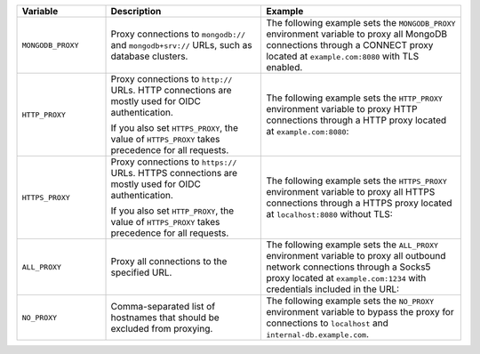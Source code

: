 .. list-table::
   :header-rows: 1
   :widths: 20 35 45

   * - Variable
     - Description
     - Example

   * - ``MONGODB_PROXY``

     - Proxy connections to ``mongodb://`` and ``mongodb+srv://`` URLs, such 
       as database clusters.

     - The following example sets the ``MONGODB_PROXY`` environment variable to
       proxy all MongoDB connections through a CONNECT proxy located at 
       ``example.com:8080`` with TLS enabled.

       .. code-block:: sh 
          :copyable: false 
          
          export MONGODB_PROXY=socks5://example.com:8080

   * - ``HTTP_PROXY``

     - Proxy connections to ``http://`` URLs. HTTP connections are mostly 
       used for OIDC authentication. 
     
       If you also set ``HTTPS_PROXY``, the value of ``HTTPS_PROXY`` takes 
       precedence for all requests.

     - The following example sets the ``HTTP_PROXY`` environment variable to 
       proxy HTTP connections through a HTTP proxy located at 
       ``example.com:8080``:

       .. code-block:: sh 
          :copyable: false 

          export HTTP_PROXY=http://example.com:8080 

   * - ``HTTPS_PROXY``

     - Proxy connections to ``https://`` URLs. HTTPS connections are mostly 
       used for OIDC authentication. 
     
       If you also set ``HTTP_PROXY``, the value of ``HTTPS_PROXY`` takes 
       precedence for all requests.

     - The following example sets the ``HTTPS_PROXY`` environment variable to 
       proxy all HTTPS connections through a HTTPS proxy located at 
       ``localhost:8080`` without TLS:

       .. code-block:: sh 
          :copyable: false 

          export HTTPS_PROXY=http://localhost:8080
       
   * - ``ALL_PROXY``

     - Proxy all connections to the specified URL.

     - The following example sets the ``ALL_PROXY`` environment variable to 
       proxy all outbound network connections through a Socks5 proxy located at 
       ``example.com:1234`` with credentials included in the URL: 

       .. code-block:: sh 
          :copyable: false 

          export ALL_PROXY=socks5://username:password@example.com:1234

   * - ``NO_PROXY``

     - Comma-separated list of hostnames that should be excluded from 
       proxying.

     - The following example sets the ``NO_PROXY`` environment variable to 
       bypass the proxy for connections to ``localhost`` and 
       ``internal-db.example.com``.

       .. code-block:: sh 
          :copyable: false 

          export NO_PROXY=localhost,internal-db.example.com 

